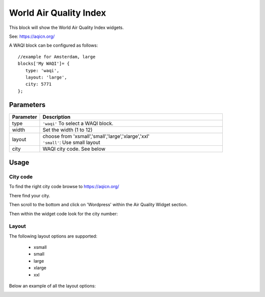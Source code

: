 .. _waqi :

World Air Quality Index 
#######################

This block will show the World Air Quality Index widgets.

See: https://aqicn.org/

A WAQI block can be configured as follows::

   //example for Amsterdam, large
   blocks['My WAQI']= {
      type: 'waqi',
      layout: 'large',
      city: 5771
   };

.. image :: img/waqi-large.jpg

Parameters
----------

.. list-table:: 
  :header-rows: 1
  :widths: 5, 30
  :class: tight-table
      
  * - Parameter
    - Description
  * - type
    - ``'waqi'`` To select a WAQI block.
  * - width
    - Set the width (1 to 12)
  * - layout
    - | choose from 'xsmall','small','large','xlarge','xxl'
      | ``'small'``: Use small layout 
  * - city
    - WAQI city code. See below

Usage
-----

City code
~~~~~~~~~

To find the right city code browse to https://aqicn.org/

There find your city.

Then scroll to the bottom and click on 'Wordpress' within the Air Quality Widget section.

.. image :: img/waqi-wordpress.jpg

Then within the widget code look for the city number:

.. image :: img/waqi-citycode.jpg

Layout
~~~~~~

The following layout options are supported:

  * xsmall
  * small
  * large
  * xlarge
  * xxl

Below an example of all the layout options:


.. image :: img/waqi.jpg
